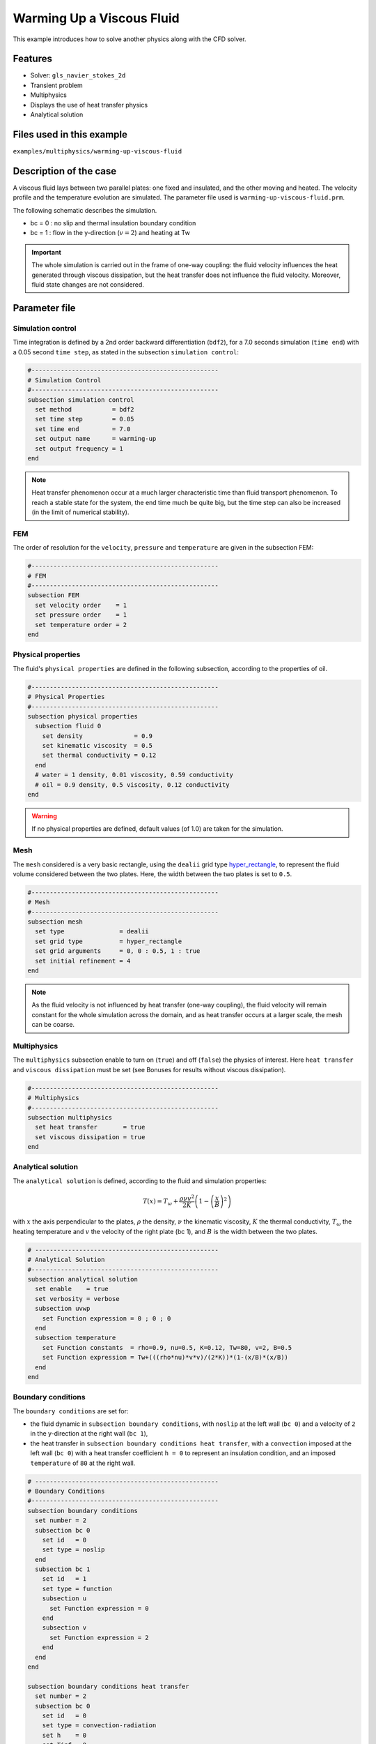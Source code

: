==========================
Warming Up a Viscous Fluid
==========================

This example introduces how to solve another physics along with the CFD solver.

Features
--------------
* Solver: ``gls_navier_stokes_2d``
* Transient problem
* Multiphysics
* Displays the use of heat transfer physics
* Analytical solution

Files used in this example
---------------------------
``examples/multiphysics/warming-up-viscous-fluid``

Description of the case
------------------------
A viscous fluid lays between two parallel plates: one fixed and insulated, and the other moving and heated. The velocity profile and the temperature evolution are simulated. The parameter file used is ``warming-up-viscous-fluid.prm``.

The following schematic describes the simulation.

.. image:: images/warming-scheme.png
    :alt: Simulation schematic
    :height: 10cm
    :align: center

* bc = 0 : no slip and thermal insulation boundary condition
* bc = 1 : flow in the y-direction (:math:`v=2`) and heating at Tw

.. important:: 
    The whole simulation is carried out in the frame of one-way coupling: the fluid velocity influences the heat generated through viscous dissipation, but the heat transfer does not influence the fluid velocity. Moreover, fluid state changes are not considered.

Parameter file
---------------

Simulation control
~~~~~~~~~~~~~~~~~~

Time integration is defined by a 2nd order backward differentiation (``bdf2``), for a 7.0 seconds simulation (``time end``) with a 0.05 second ``time step``, as stated in the subsection ``simulation control``:

.. code-block:: text

    #---------------------------------------------------
    # Simulation Control
    #---------------------------------------------------
    subsection simulation control
      set method           = bdf2
      set time step        = 0.05
      set time end         = 7.0
      set output name      = warming-up
      set output frequency = 1
    end

.. note:: 
    Heat transfer phenomenon occur at a much larger characteristic time than fluid transport phenomenon. To reach a stable state for the system, the end time much be quite big, but the time step can also be increased (in the limit of numerical stability).

FEM
~~~~~~~~~~~~~~

The order of resolution for the ``velocity``, ``pressure`` and ``temperature`` are given in the subsection FEM:

.. code-block:: text

    #---------------------------------------------------
    # FEM
    #---------------------------------------------------
    subsection FEM
      set velocity order    = 1
      set pressure order    = 1
      set temperature order = 2
    end

Physical properties
~~~~~~~~~~~~~~~~~~~

The fluid's ``physical properties`` are defined in the following subsection, according to the properties of oil.

.. code-block:: text

    #---------------------------------------------------
    # Physical Properties
    #---------------------------------------------------
    subsection physical properties
      subsection fluid 0
        set density              = 0.9
        set kinematic viscosity  = 0.5
        set thermal conductivity = 0.12
      end
      # water = 1 density, 0.01 viscosity, 0.59 conductivity
      # oil = 0.9 density, 0.5 viscosity, 0.12 conductivity
    end

.. warning:: 
    If no physical properties are defined, default values (of 1.0) are taken for the simulation.

Mesh
~~~~~~~~~~~~~~

The ``mesh`` considered is a very basic rectangle, using the ``dealii`` grid type `hyper_rectangle <https://www.dealii.org/current/doxygen/deal.II/namespaceGridGenerator.html#a56019d263ae45708302d5d7599f0d458>`_, to represent the fluid volume considered between the two plates. Here, the width between the two plates is set to ``0.5``.

.. code-block:: text

    #---------------------------------------------------
    # Mesh
    #---------------------------------------------------
    subsection mesh
      set type               = dealii
      set grid type          = hyper_rectangle
      set grid arguments     = 0, 0 : 0.5, 1 : true
      set initial refinement = 4
    end

.. note::
    As the fluid velocity is not influenced by heat transfer (one-way coupling), the fluid velocity will remain constant for the whole simulation across the domain, and as heat transfer occurs at a larger scale, the mesh can be coarse.

Multiphysics
~~~~~~~~~~~~~~

The ``multiphysics`` subsection enable to turn on (``true``) and off (``false``) the physics of interest. Here ``heat transfer`` and ``viscous dissipation`` must be set (see Bonuses for results without viscous dissipation).

.. code-block:: text

    #---------------------------------------------------
    # Multiphysics
    #---------------------------------------------------
    subsection multiphysics
      set heat transfer       = true
      set viscous dissipation = true
    end

Analytical solution
~~~~~~~~~~~~~~~~~~~

The ``analytical solution`` is defined, according to the fluid and simulation properties:

.. math::
    T(x) = T_\omega + \frac{\rho \nu v^2}{2K}\left ( 1 - \left ( \frac{x}{B} \right )^2 \right )

with :math:`x` the axis perpendicular to the plates, :math:`\rho` the density, :math:`\nu` the kinematic viscosity, :math:`K` the thermal conductivity, :math:`T_\omega` the heating temperature and :math:`v` the velocity of the right plate (bc 1), and :math:`B` is the width between the two plates.

.. code-block:: text

    # --------------------------------------------------
    # Analytical Solution
    #---------------------------------------------------
    subsection analytical solution
      set enable    = true
      set verbosity = verbose
      subsection uvwp
        set Function expression = 0 ; 0 ; 0
      end
      subsection temperature
        set Function constants  = rho=0.9, nu=0.5, K=0.12, Tw=80, v=2, B=0.5
        set Function expression = Tw+(((rho*nu)*v*v)/(2*K))*(1-(x/B)*(x/B))
      end
    end

Boundary conditions
~~~~~~~~~~~~~~~~~~~

The ``boundary conditions`` are set for:

* the fluid dynamic in ``subsection boundary conditions``, with ``noslip`` at the left wall (``bc 0``) and a velocity of ``2`` in the y-direction at the right wall (``bc 1``),
* the heat transfer in ``subsection boundary conditions heat transfer``, with a ``convection`` imposed at the left wall (``bc 0``) with a heat transfer coefficient ``h = 0`` to represent an insulation condition, and an imposed ``temperature`` of ``80`` at the right wall.

.. code-block:: text

    # --------------------------------------------------
    # Boundary Conditions
    #---------------------------------------------------
    subsection boundary conditions
      set number = 2
      subsection bc 0
        set id   = 0
        set type = noslip
      end
      subsection bc 1
        set id   = 1
        set type = function
        subsection u
          set Function expression = 0
        end
        subsection v
          set Function expression = 2
        end
      end
    end

    subsection boundary conditions heat transfer
      set number = 2
      subsection bc 0
        set id   = 0
        set type = convection-radiation
        set h    = 0
        set Tinf = 0
      end
      subsection bc 1
        set id    = 1
        set type  = temperature
        set value = 80
      end
    end

Running the simulation
-----------------------

The simulation is launched in the same folder as the ``.prm`` file, using the ``gls_navier_stokes_2d`` solver. It takes only about 5 seconds with one cpu:

.. code-block:: sh
    
    ../../exe/bin/gls_navier_stokes_2d warming-up-viscous-fluid.prm

Results
--------------

Visualizations
~~~~~~~~~~~~~~

Convergence with regards to the analytical solution on the temperature:

.. image:: images/error-analytical.png
    :alt: Convergence with regards to the analytical solution on the temperature
    :height: 10cm
    :align: center

Domain with temperature:

.. image:: images/domain-t0.png
    :alt: Domain with temperature (t = 0)
    :height: 10cm

.. image:: images/domain-t1.png
    :alt: Domain with temperature (t = 1)
    :height: 10cm

.. image:: images/domain-t2.png
    :alt: Domain with temperature (t = 2)
    :height: 10cm

.. image:: images/domain-t7.png
    :alt: Domain with temperature (t = 3)
    :height: 10cm

Temperature evolution over time:

.. image:: images/temperature-over-time.png
    :alt: Temperature evolution over time
    :height: 15cm
    :align: center


Physical interpretation
~~~~~~~~~~~~~~~~~~~~~~~~

From :math:`t=0s` to :math:`t=2s`, the right plate (:math:`T=80^\circ`) heats up the fluid (initially at :math:`T=0^\circ`). At :math:`t=2s`, the temperature is quasi-homogeneous in the fluid, with :math:`T=80^\circ`. As the fluid continues to be forced to flow at the right wall, viscous dissipation generates more heat, so that the wall with a fixed temperature of :math:`T=80^\circ` now cools down the fluid. A steady state between viscous dissipation heating and the fixed temperature cooling is reached at about :math:`t=4.5s`.

Bonuses
--------------

Results for water
~~~~~~~~~~~~~~~~~

For water, ``physical properties`` are:

.. code-block:: text

    #---------------------------------------------------
    # Physical Properties
    #---------------------------------------------------
    subsection physical properties
      subsection fluid 0
       set density              = 1
       set kinematic viscosity    = 0.01
       set thermal conductivity = 0.59
      end
    # water = 1 density, 0.01 viscosity, 0.59 conductivity
    # oil = 0.9 density, 0.5 viscosity, 0.12 conductivity
    end

As water has a higher thermal conductivity than oil, the temperature becomes quasi-homogeneous sooner (around :math:`t=1s`). And as it is far less viscous, the heat generated by viscous dissipation is not visible on the temperature-over-time plot. However it still exists, as seen when the temperature scale is adapted.

.. image:: images/temperature-over-time-water.png
    :alt: Temperature evolution over time
    :height: 15cm
    :align: center

.. image:: images/domain-t05-water.png
    :alt: Domain with temperature (t = 0.5)
    :width: 30%

.. image:: images/domain-t7-water.png
    :alt: Domain with temperature (t = 7)
    :width: 30%

.. image:: images/domain-t7-water-rescale.png
    :alt: Rescaled domain with temperature (t = 7)
    :width: 30%


Results without viscous dissipation
~~~~~~~~~~~~~~~~~~~~~~~~~~~~~~~~~~~

The viscous dissipation can be disabled physically, if the two plates remain fixed (``v=0`` for ``bc 1``), or numerically with ``set viscous dissipation = false``. Both cases give the same results shown below. The fluid considered is still water.

After the fluid has been heated up by the right plate, the temperature is really homogeneous throughout the domain, and both minimum and maximum temperatures stay at :math:`T_\omega=80^\circ`. Adapting the temperature scale shows that there is no viscous dissipation at all.

.. image:: images/temperature-over-time-water-nodiss.png
    :alt: Temperature evolution over time
    :height: 15cm
    :align: center

.. image:: images/domain-t05-water-nodiss.png
    :alt: Domain with temperature (t = 0.5)
    :width: 30%

.. image:: images/domain-t7-water-nodiss.png
    :alt: Domain with temperature (t = 7)
    :width: 30%

.. image:: images/domain-t7-water-rescale-nodiss.png
    :alt: Rescaled domain with temperature (t = 7)
    :width: 30%


Horizontal domain
~~~~~~~~~~~~~~~~~

Several adjustments have to be made in the `.prm` to turn the domain clockwise, so that it becomes horizontal, with the upper wall being the no slip and thermal insulation boundary condition, and the lower wall with the flow in the y-direction (:math:`v=2`) and heating at Tw:

* in ``subsection mesh``: ``set grid arguments = 0, 0 : 1, 0.5 : true``
* in ``subsection analytical solution``, ``subsection temperature``: 
   ``set Function expression = Tw+(((rho*nu)*v*v)/(2*K))*(1-(y/B)*(y/B))``
* and most importantly, the ``id`` of ``boundary conditions`` should be adapted to use the bottom and top wall (see the `deal.II documentation on hyper_rectangle grid generator <https://www.dealii.org/current/doxygen/deal.II/namespaceGridGenerator.html#a56019d263ae45708302d5d7599f0d458>`_ for further details):

.. code-block:: text

    subsection boundary conditions
      set number = 2
      subsection bc 0
        set id   = 2
        set type = noslip
      end
      subsection bc 1
        set id   = 3
        set type = function
        subsection u
          set Function expression = 2
        end
        subsection v
          set Function expression = 0
        end
      end
    end

    subsection boundary conditions heat transfer
      set number = 4
      subsection bc 2
        set id   = 2
        set type = convection-radiation
        set h    = 0
        set Tinf = 0
      end
      subsection bc 3
        set id    = 3
        set type  = temperature
        set value = 80
      end
    end

.. important::
	For the fluid ``boundary conditions``, we use ``set number = 2``, whereas for ``boundary conditions heat transfer`` we use ``set number = 4``. These two notations are perfectly equivalent, as the boundary conditions are ``none`` by default (or ``noflux`` in the case of heat transfer, see :doc:`../../../parameters/cfd/boundary_conditions_multiphysics`). However, it is important to make sure that:

	* the index in ``subsection bc ..`` is coherent with the ``number`` set (if ``number = 2``, ``bc 0`` and ``bc 1`` are created but ``bc 2`` does not exist),
	* the index in ``set id = ..`` is coherent with the ``id`` of the boundary in the mesh (here, the deal.II generated mesh).


Possibilities for extension
----------------------------

* Study the **sensitivity to the time step**, namely to assess how large the ``time step`` can be before stating any difference in the heat transfer solution.
* Test a **different time integration scheme** and see if there is any difference in the computational cost and/or the precision with regards to the analytical solution.
* See how the **resolution order** (``velocity order``, ``pressure order`` and ``temperature order``) affects the precision with regards to the analytical solution.
